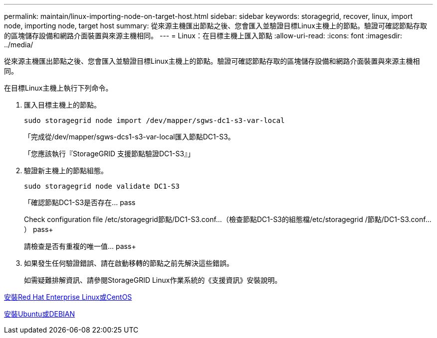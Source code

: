 ---
permalink: maintain/linux-importing-node-on-target-host.html 
sidebar: sidebar 
keywords: storagegrid, recover, linux, import node, importing node, target host 
summary: 從來源主機匯出節點之後、您會匯入並驗證目標Linux主機上的節點。驗證可確認節點存取的區塊儲存設備和網路介面裝置與來源主機相同。 
---
= Linux：在目標主機上匯入節點
:allow-uri-read: 
:icons: font
:imagesdir: ../media/


[role="lead"]
從來源主機匯出節點之後、您會匯入並驗證目標Linux主機上的節點。驗證可確認節點存取的區塊儲存設備和網路介面裝置與來源主機相同。

在目標Linux主機上執行下列命令。

. 匯入目標主機上的節點。
+
[listing]
----
sudo storagegrid node import /dev/mapper/sgws-dc1-s3-var-local
----
+
「完成從/dev/mapper/sgws-dcs1-s3-var-local匯入節點DC1-S3。

+
「您應該執行『StorageGRID 支援節點驗證DC1-S3』」

. 驗證新主機上的節點組態。
+
[listing]
----
sudo storagegrid node validate DC1-S3
----
+
「+確認節點DC1-S3是否存在... pass+

+
Check configuration file /etc/storagegrid節點/DC1-S3.conf...（檢查節點DC1-S3的組態檔/etc/storagegrid /節點/DC1-S3.conf...） pass+

+
請檢查是否有重複的唯一值... pass+

. 如果發生任何驗證錯誤、請在啟動移轉的節點之前先解決這些錯誤。
+
如需疑難排解資訊、請參閱StorageGRID Linux作業系統的《支援資訊》安裝說明。



xref:../rhel/index.adoc[安裝Red Hat Enterprise Linux或CentOS]

xref:../ubuntu/index.adoc[安裝Ubuntu或DEBIAN]
